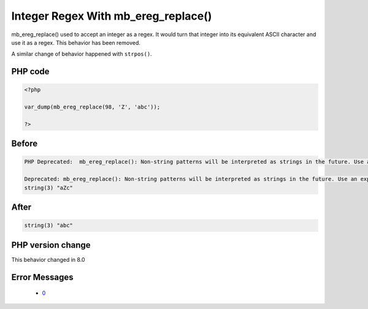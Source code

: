 .. _`integer-regex-with-mb_ereg_replace()`:

Integer Regex With mb_ereg_replace()
====================================
.. meta::
	:description:
		Integer Regex With mb_ereg_replace(): mb_ereg_replace() used to accept an integer as a regex.
	:twitter:card: summary_large_image
	:twitter:site: @exakat
	:twitter:title: Integer Regex With mb_ereg_replace()
	:twitter:description: Integer Regex With mb_ereg_replace(): mb_ereg_replace() used to accept an integer as a regex
	:twitter:creator: @exakat
	:twitter:image:src: https://php-changed-behaviors.readthedocs.io/en/latest/_static/logo.png
	:og:image: https://php-changed-behaviors.readthedocs.io/en/latest/_static/logo.png
	:og:title: Integer Regex With mb_ereg_replace()
	:og:type: article
	:og:description: mb_ereg_replace() used to accept an integer as a regex
	:og:url: https://php-tips.readthedocs.io/en/latest/tips/mb_ereg_replaceWithInteger.html
	:og:locale: en

mb_ereg_replace() used to accept an integer as a regex. It would turn that integer into its equivalent ASCII character and use it as a regex. This behavior has been removed.



A similar change of behavior happened with ``strpos()``.



PHP code
________
.. code-block:: php

   <?php
   
   var_dump(mb_ereg_replace(98, 'Z', 'abc'));
   
   ?>

Before
______
.. code-block:: output

   PHP Deprecated:  mb_ereg_replace(): Non-string patterns will be interpreted as strings in the future. Use an explicit chr() call to preserve the current behavior 
   
   Deprecated: mb_ereg_replace(): Non-string patterns will be interpreted as strings in the future. Use an explicit chr() call to preserve the current behavior 
   string(3) "aZc" 
   

After
______
.. code-block:: output

   string(3) "abc" 
   


PHP version change
__________________
This behavior changed in 8.0


Error Messages
______________

  + `0 <https://php-errors.readthedocs.io/en/latest/messages/.html>`_



